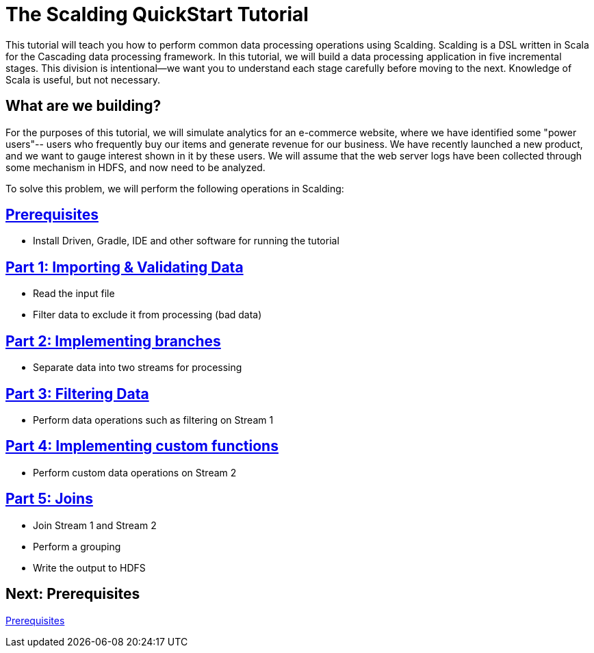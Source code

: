= The Scalding QuickStart Tutorial

This tutorial will teach you how to perform common data processing operations using Scalding.
Scalding is a DSL written in Scala for the Cascading data processing framework. In this tutorial, 
we will build a data processing application in five incremental stages. This division is
intentional--we want you to understand each stage carefully before moving to the next. Knowledge of
Scala is useful, but not necessary.

== What are we building?

For the purposes of this tutorial, we will simulate analytics for an e-commerce website, 
where we have identified some "power users"-- users who frequently buy our items and generate 
revenue for our business. We have recently launched a new
product, and we want to gauge interest shown in it by these users. We will assume that the 
web server logs have been collected through some mechanism in HDFS, and
now need to be analyzed.

To solve this problem, we will perform the following operations in Scalding:

== link:prerequisites.html[Prerequisites]
* Install Driven, Gradle, IDE and other software for running the tutorial

== link:part1.html[Part 1: Importing & Validating Data]
* Read the input file
* Filter data to exclude it from processing (bad data)

== link:part2.html[Part 2: Implementing branches]
* Separate data into two streams for processing

== link:part3.html[Part 3: Filtering Data]
* Perform data operations such as filtering on Stream 1

== link:part4.html[Part 4: Implementing custom functions]
* Perform custom data operations on Stream 2

== link:part5.html[Part 5: Joins]
* Join Stream 1 and Stream 2
* Perform a grouping
* Write the output to HDFS

== Next: Prerequisites
link:prerequisites.html[Prerequisites]
